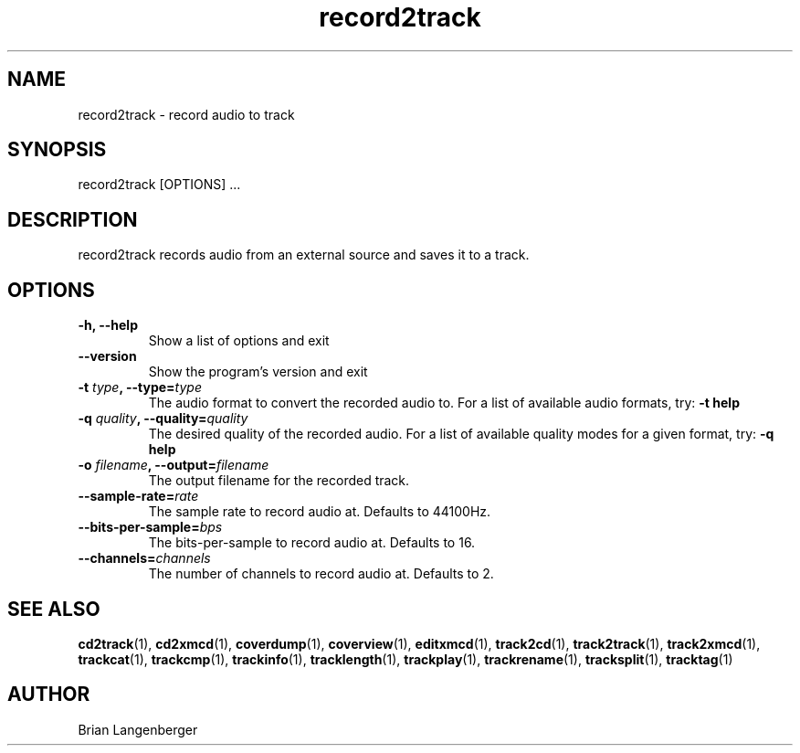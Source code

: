 .TH "record2track" 1 "Jan 16, 2008" "" "Audio Recorder"
.SH NAME
record2track \- record audio to track
.SH SYNOPSIS
record2track [OPTIONS] ...
.SH DESCRIPTION
.PP
record2track records audio from an external source and saves it to a track.
.SH OPTIONS
.TP
\fB-h, --help\fR
Show a list of options and exit
.TP
\fB--version\fR
Show the program's version and exit
.TP
\fB-t \fItype\fB, --type=\fItype\fR
The audio format to convert the recorded audio to.
For a list of available audio formats, try:
.B \-t
.B help
.TP
\fB-q \fIquality\fB, --quality=\fIquality\fR
The desired quality of the recorded audio.
For a list of available quality modes for a given format, try:
.B \-q
.B help
.TP
\fB-o \fIfilename\fB, --output=\fIfilename\fR
The output filename for the recorded track.
.TP
\fB--sample-rate=\fIrate\fR
The sample rate to record audio at.
Defaults to 44100Hz.
.TP
\fB--bits-per-sample=\fIbps\fR
The bits-per-sample to record audio at.
Defaults to 16.
.TP
\fB--channels=\fIchannels\fR
The number of channels to record audio at.
Defaults to 2.

.SH SEE ALSO
.BR cd2track (1), 
.BR cd2xmcd (1), 
.BR coverdump (1), 
.BR coverview (1), 
.BR editxmcd (1), 
.BR track2cd (1), 
.BR track2track (1), 
.BR track2xmcd (1), 
.BR trackcat (1), 
.BR trackcmp (1), 
.BR trackinfo (1), 
.BR tracklength (1), 
.BR trackplay (1), 
.BR trackrename (1), 
.BR tracksplit (1), 
.BR tracktag (1)
.SH AUTHOR
.nf
Brian Langenberger
.f


